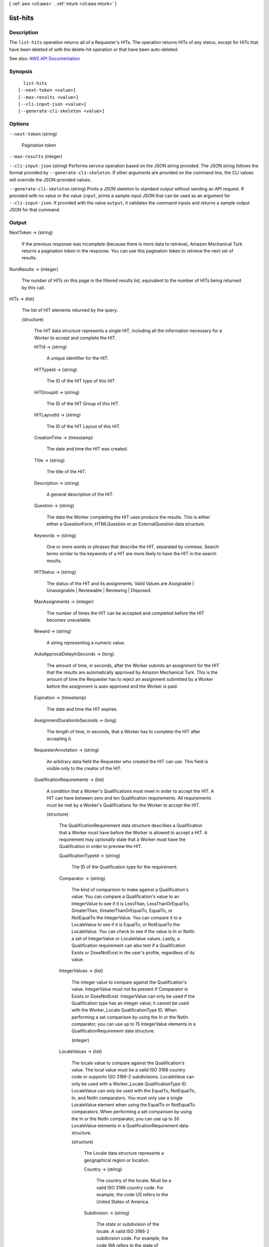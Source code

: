 [ :ref:`aws <cli:aws>` . :ref:`mturk <cli:aws mturk>` ]

.. _cli:aws mturk list-hits:


*********
list-hits
*********



===========
Description
===========



The ``list-hits`` operation returns all of a Requester's HITs. The operation returns HITs of any status, except for HITs that have been deleted of with the delete-hit operation or that have been auto-deleted. 



See also: `AWS API Documentation <https://docs.aws.amazon.com/goto/WebAPI/mturk-requester-2017-01-17/ListHITs>`_


========
Synopsis
========

::

    list-hits
  [--next-token <value>]
  [--max-results <value>]
  [--cli-input-json <value>]
  [--generate-cli-skeleton <value>]




=======
Options
=======

``--next-token`` (string)


  Pagination token

  

``--max-results`` (integer)


``--cli-input-json`` (string)
Performs service operation based on the JSON string provided. The JSON string follows the format provided by ``--generate-cli-skeleton``. If other arguments are provided on the command line, the CLI values will override the JSON-provided values.

``--generate-cli-skeleton`` (string)
Prints a JSON skeleton to standard output without sending an API request. If provided with no value or the value ``input``, prints a sample input JSON that can be used as an argument for ``--cli-input-json``. If provided with the value ``output``, it validates the command inputs and returns a sample output JSON for that command.



======
Output
======

NextToken -> (string)

  

  If the previous response was incomplete (because there is more data to retrieve), Amazon Mechanical Turk returns a pagination token in the response. You can use this pagination token to retrieve the next set of results. 

  

  

NumResults -> (integer)

  

  The number of HITs on this page in the filtered results list, equivalent to the number of HITs being returned by this call.

  

  

HITs -> (list)

  

  The list of HIT elements returned by the query.

  

  (structure)

    

    The HIT data structure represents a single HIT, including all the information necessary for a Worker to accept and complete the HIT.

    

    HITId -> (string)

      

      A unique identifier for the HIT.

      

      

    HITTypeId -> (string)

      

      The ID of the HIT type of this HIT

      

      

    HITGroupId -> (string)

      

      The ID of the HIT Group of this HIT.

      

      

    HITLayoutId -> (string)

      

      The ID of the HIT Layout of this HIT.

      

      

    CreationTime -> (timestamp)

      

      The date and time the HIT was created.

      

      

    Title -> (string)

      

      The title of the HIT.

      

      

    Description -> (string)

      

      A general description of the HIT.

      

      

    Question -> (string)

      

      The data the Worker completing the HIT uses produce the results. This is either either a QuestionForm, HTMLQuestion or an ExternalQuestion data structure.

      

      

    Keywords -> (string)

      

      One or more words or phrases that describe the HIT, separated by commas. Search terms similar to the keywords of a HIT are more likely to have the HIT in the search results.

      

      

    HITStatus -> (string)

      

      The status of the HIT and its assignments. Valid Values are Assignable | Unassignable | Reviewable | Reviewing | Disposed. 

      

      

    MaxAssignments -> (integer)

      

      The number of times the HIT can be accepted and completed before the HIT becomes unavailable. 

      

      

    Reward -> (string)

      

      A string representing a numeric value.

      

      

    AutoApprovalDelayInSeconds -> (long)

      

      The amount of time, in seconds, after the Worker submits an assignment for the HIT that the results are automatically approved by Amazon Mechanical Turk. This is the amount of time the Requester has to reject an assignment submitted by a Worker before the assignment is auto-approved and the Worker is paid. 

      

      

    Expiration -> (timestamp)

      

      The date and time the HIT expires.

      

      

    AssignmentDurationInSeconds -> (long)

      

      The length of time, in seconds, that a Worker has to complete the HIT after accepting it.

      

      

    RequesterAnnotation -> (string)

      

      An arbitrary data field the Requester who created the HIT can use. This field is visible only to the creator of the HIT.

      

      

    QualificationRequirements -> (list)

      

      A condition that a Worker's Qualifications must meet in order to accept the HIT. A HIT can have between zero and ten Qualification requirements. All requirements must be met by a Worker's Qualifications for the Worker to accept the HIT.

      

      (structure)

        

        The QualificationRequirement data structure describes a Qualification that a Worker must have before the Worker is allowed to accept a HIT. A requirement may optionally state that a Worker must have the Qualification in order to preview the HIT. 

        

        QualificationTypeId -> (string)

          

          The ID of the Qualification type for the requirement.

          

          

        Comparator -> (string)

          

          The kind of comparison to make against a Qualification's value. You can compare a Qualification's value to an IntegerValue to see if it is LessThan, LessThanOrEqualTo, GreaterThan, GreaterThanOrEqualTo, EqualTo, or NotEqualTo the IntegerValue. You can compare it to a LocaleValue to see if it is EqualTo, or NotEqualTo the LocaleValue. You can check to see if the value is In or NotIn a set of IntegerValue or LocaleValue values. Lastly, a Qualification requirement can also test if a Qualification Exists or DoesNotExist in the user's profile, regardless of its value. 

          

          

        IntegerValues -> (list)

          

          The integer value to compare against the Qualification's value. IntegerValue must not be present if Comparator is Exists or DoesNotExist. IntegerValue can only be used if the Qualification type has an integer value; it cannot be used with the Worker_Locale QualificationType ID. When performing a set comparison by using the In or the NotIn comparator, you can use up to 15 IntegerValue elements in a QualificationRequirement data structure. 

          

          (integer)

            

            

          

        LocaleValues -> (list)

          

          The locale value to compare against the Qualification's value. The local value must be a valid ISO 3166 country code or supports ISO 3166-2 subdivisions. LocaleValue can only be used with a Worker_Locale QualificationType ID. LocaleValue can only be used with the EqualTo, NotEqualTo, In, and NotIn comparators. You must only use a single LocaleValue element when using the EqualTo or NotEqualTo comparators. When performing a set comparison by using the In or the NotIn comparator, you can use up to 30 LocaleValue elements in a QualificationRequirement data structure. 

          

          (structure)

            

            The Locale data structure represents a geographical region or location.

            

            Country -> (string)

              

              The country of the locale. Must be a valid ISO 3166 country code. For example, the code US refers to the United States of America. 

              

              

            Subdivision -> (string)

              

              The state or subdivision of the locale. A valid ISO 3166-2 subdivision code. For example, the code WA refers to the state of Washington.

              

              

            

          

        RequiredToPreview -> (boolean)

          

          If true, the question data for the HIT will not be shown when a Worker whose Qualifications do not meet this requirement tries to preview the HIT. That is, a Worker's Qualifications must meet all of the requirements for which RequiredToPreview is true in order to preview the HIT. If a Worker meets all of the requirements where RequiredToPreview is true (or if there are no such requirements), but does not meet all of the requirements for the HIT, the Worker will be allowed to preview the HIT's question data, but will not be allowed to accept and complete the HIT. The default is false. 

          

          

        

      

    HITReviewStatus -> (string)

      

      Indicates the review status of the HIT. Valid Values are NotReviewed | MarkedForReview | ReviewedAppropriate | ReviewedInappropriate.

      

      

    NumberOfAssignmentsPending -> (integer)

      

      The number of assignments for this HIT that are being previewed or have been accepted by Workers, but have not yet been submitted, returned, or abandoned.

      

      

    NumberOfAssignmentsAvailable -> (integer)

      

      The number of assignments for this HIT that are available for Workers to accept.

      

      

    NumberOfAssignmentsCompleted -> (integer)

      

      The number of assignments for this HIT that have been approved or rejected.

      

      

    

  

